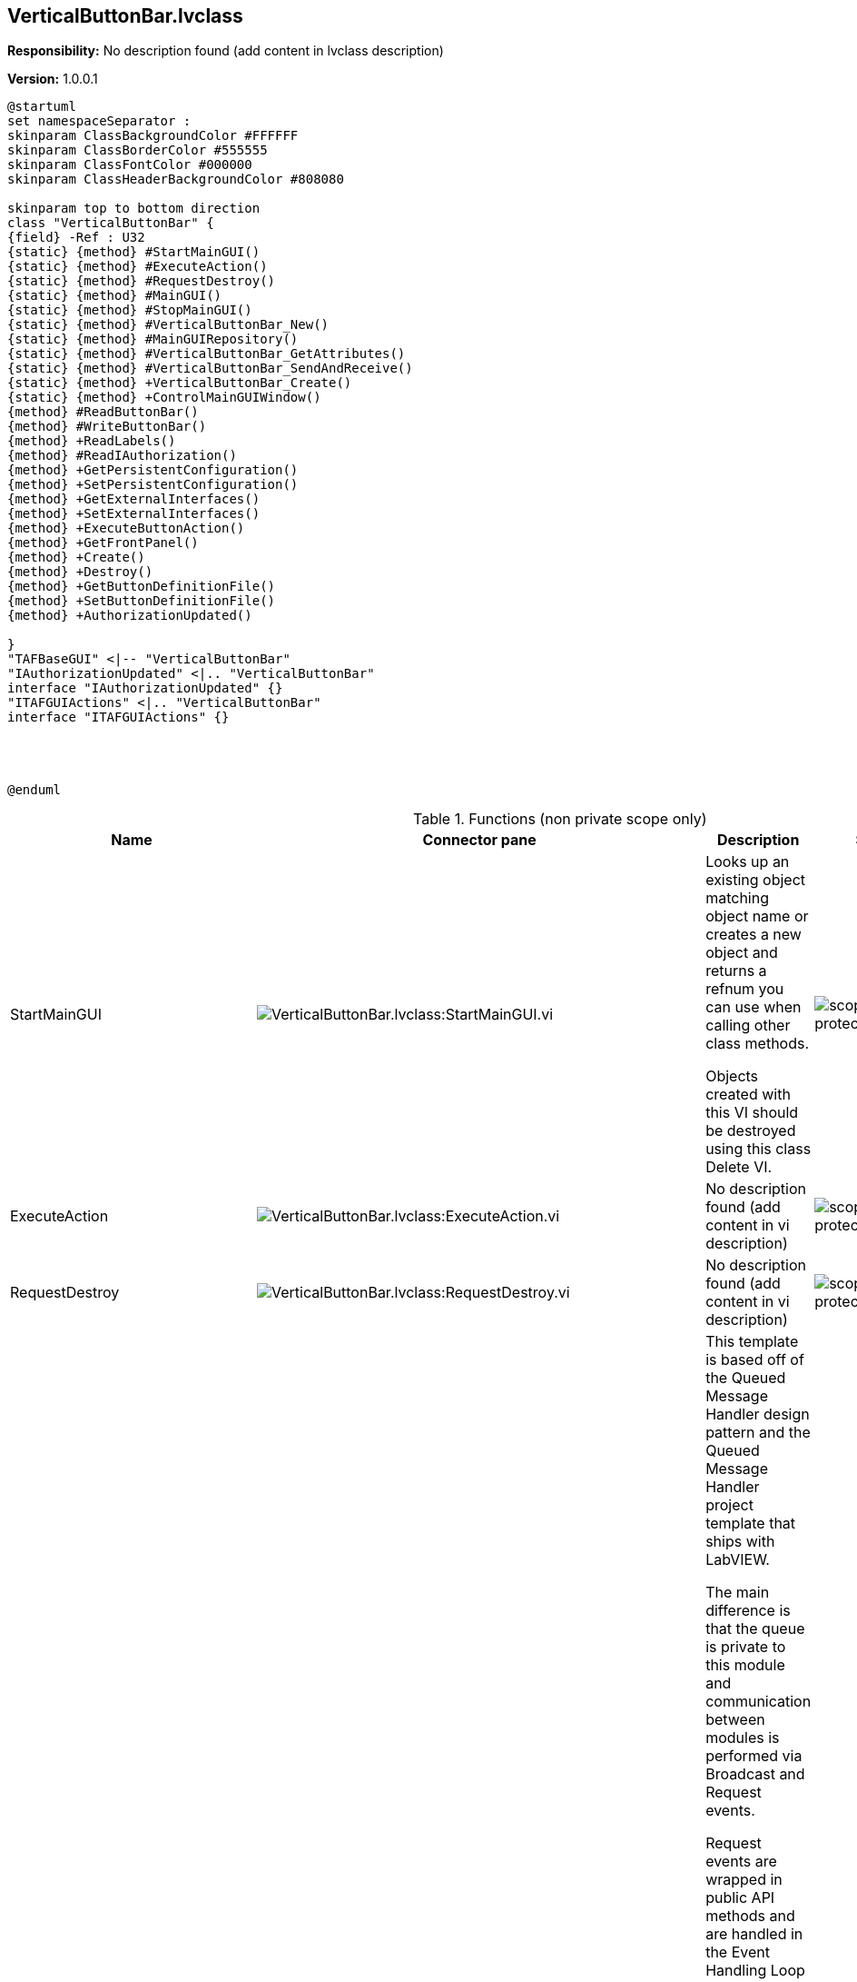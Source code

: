 == VerticalButtonBar.lvclass

*Responsibility:*
No description found (add content in lvclass description)

*Version:* 1.0.0.1

[plantuml, format="svg", align="center"]
....
@startuml
set namespaceSeparator :
skinparam ClassBackgroundColor #FFFFFF
skinparam ClassBorderColor #555555
skinparam ClassFontColor #000000
skinparam ClassHeaderBackgroundColor #808080

skinparam top to bottom direction
class "VerticalButtonBar" {
{field} -Ref : U32
{static} {method} #StartMainGUI()
{static} {method} #ExecuteAction()
{static} {method} #RequestDestroy()
{static} {method} #MainGUI()
{static} {method} #StopMainGUI()
{static} {method} #VerticalButtonBar_New()
{static} {method} #MainGUIRepository()
{static} {method} #VerticalButtonBar_GetAttributes()
{static} {method} #VerticalButtonBar_SendAndReceive()
{static} {method} +VerticalButtonBar_Create()
{static} {method} +ControlMainGUIWindow()
{method} #ReadButtonBar()
{method} #WriteButtonBar()
{method} +ReadLabels()
{method} #ReadIAuthorization()
{method} +GetPersistentConfiguration()
{method} +SetPersistentConfiguration()
{method} +GetExternalInterfaces()
{method} +SetExternalInterfaces()
{method} +ExecuteButtonAction()
{method} +GetFrontPanel()
{method} +Create()
{method} +Destroy()
{method} +GetButtonDefinitionFile()
{method} +SetButtonDefinitionFile()
{method} +AuthorizationUpdated()

}
"TAFBaseGUI" <|-- "VerticalButtonBar"
"IAuthorizationUpdated" <|.. "VerticalButtonBar"
interface "IAuthorizationUpdated" {}
"ITAFGUIActions" <|.. "VerticalButtonBar"
interface "ITAFGUIActions" {}




@enduml
....

.Functions (non private scope only)
[cols="<.<4d,<.<8a,<.<12d,<.<1a,<.<1a,<.<1a", %autowidth, frame=all, grid=all, stripes=none]
|===
|Name |Connector pane |Description |S. |R. |I.

|StartMainGUI
|image:VerticalButtonBar.lvclass_StartMainGUI.vi.png[VerticalButtonBar.lvclass:StartMainGUI.vi]
|+++Looks up an existing object matching object name or creates a new object and returns a refnum you can use when calling other class methods.+++

+++Objects created with this VI should be destroyed using this class Delete VI.+++

|image:scope-protected.png[scope-protected.png]
|image:empty.png[empty.png]
|image:empty.png[empty.png]

|ExecuteAction
|image:VerticalButtonBar.lvclass_ExecuteAction.vi.png[VerticalButtonBar.lvclass:ExecuteAction.vi]
|No description found (add content in vi description)
|image:scope-protected.png[scope-protected.png]
|image:empty.png[empty.png]
|image:empty.png[empty.png]

|RequestDestroy
|image:VerticalButtonBar.lvclass_RequestDestroy.vi.png[VerticalButtonBar.lvclass:RequestDestroy.vi]
|No description found (add content in vi description)
|image:scope-protected.png[scope-protected.png]
|image:empty.png[empty.png]
|image:empty.png[empty.png]

|MainGUI
|image:VerticalButtonBar.lvclass_MainGUI.vi.png[VerticalButtonBar.lvclass:MainGUI.vi]
|+++This template is based off of the Queued Message Handler design pattern and the Queued Message Handler project template that ships with LabVIEW.+++

+++The main difference is that the queue is private to this module and communication between modules is performed via Broadcast and Request events.+++

+++Request events are wrapped in public API methods and are handled in the Event Handling Loop (EHL) of this VI. Any module can register for Broadcast events sent by this module. The EHL generates messages based on user interface actions.+++

+++The Message Handling Loop (MHL) processes messages generated by the EHL, or by other messages.  The messages are string values, so new messages can be added easily to the Message Cases case structure in the MHL.  Each message cluster can also provide an optional value for Message Data, which is a variant that can be converted to whatever message-specific data is required.+++

|image:scope-protected.png[scope-protected.png]
|image:reentrancy-preallocated.png[reentrancy-preallocated.png]
|image:empty.png[empty.png]

|StopMainGUI
|image:VerticalButtonBar.lvclass_StopMainGUI.vi.png[VerticalButtonBar.lvclass:StopMainGUI.vi]
|No description found (add content in vi description)
|image:scope-protected.png[scope-protected.png]
|image:reentrancy-preallocated.png[reentrancy-preallocated.png]
|image:empty.png[empty.png]

|VerticalButtonBar_New
|image:VerticalButtonBar.lvclass_VerticalButtonBar_New.vi.png[VerticalButtonBar.lvclass:VerticalButtonBar_New.vi]
|No description found (add content in vi description)
|image:scope-protected.png[scope-protected.png]
|image:reentrancy-shared.png[reentrancy-shared.png]
|image:empty.png[empty.png]

|MainGUIRepository
|image:VerticalButtonBar.lvclass_MainGUIRepository.vi.png[VerticalButtonBar.lvclass:MainGUIRepository.vi]
|No description found (add content in vi description)
|image:scope-protected.png[scope-protected.png]
|image:empty.png[empty.png]
|image:empty.png[empty.png]

|VerticalButtonBar_GetAttributes
|image:VerticalButtonBar.lvclass_VerticalButtonBar_GetAttributes.vi.png[VerticalButtonBar.lvclass:VerticalButtonBar_GetAttributes.vi]
|No description found (add content in vi description)
|image:scope-protected.png[scope-protected.png]
|image:empty.png[empty.png]
|image:empty.png[empty.png]

|VerticalButtonBar_SendAndReceive
|image:VerticalButtonBar.lvclass_VerticalButtonBar_SendAndReceive.vim.png[VerticalButtonBar.lvclass:VerticalButtonBar_SendAndReceive.vim]
|No description found (add content in vi description)
|image:scope-protected.png[scope-protected.png]
|image:reentrancy-preallocated.png[reentrancy-preallocated.png]
|image:inlined.png[inlined.png]

|ReadButtonBar
|image:VerticalButtonBar.lvclass_ReadButtonBar.vi.png[VerticalButtonBar.lvclass:ReadButtonBar.vi]
|No description found (add content in vi description)
|image:scope-protected.png[scope-protected.png]
|image:empty.png[empty.png]
|image:empty.png[empty.png]

|WriteButtonBar
|image:VerticalButtonBar.lvclass_WriteButtonBar.vi.png[VerticalButtonBar.lvclass:WriteButtonBar.vi]
|No description found (add content in vi description)
|image:scope-protected.png[scope-protected.png]
|image:empty.png[empty.png]
|image:empty.png[empty.png]

|ReadLabels
|image:VerticalButtonBar.lvclass_ReadLabels.vi.png[VerticalButtonBar.lvclass:ReadLabels.vi]
|No description found (add content in vi description)
|image:empty.png[empty.png]
|image:empty.png[empty.png]
|image:empty.png[empty.png]

|ReadIAuthorization
|image:VerticalButtonBar.lvclass_ReadIAuthorization.vi.png[VerticalButtonBar.lvclass:ReadIAuthorization.vi]
|No description found (add content in vi description)
|image:scope-protected.png[scope-protected.png]
|image:empty.png[empty.png]
|image:empty.png[empty.png]

|GetPersistentConfiguration
|image:VerticalButtonBar.lvclass_GetPersistentConfiguration.vi.png[VerticalButtonBar.lvclass:GetPersistentConfiguration.vi]
|No description found (add content in vi description)
|image:empty.png[empty.png]
|image:empty.png[empty.png]
|image:empty.png[empty.png]

|SetPersistentConfiguration
|image:VerticalButtonBar.lvclass_SetPersistentConfiguration.vi.png[VerticalButtonBar.lvclass:SetPersistentConfiguration.vi]
|No description found (add content in vi description)
|image:empty.png[empty.png]
|image:empty.png[empty.png]
|image:empty.png[empty.png]

|GetExternalInterfaces
|image:VerticalButtonBar.lvclass_GetExternalInterfaces.vi.png[VerticalButtonBar.lvclass:GetExternalInterfaces.vi]
|No description found (add content in vi description)
|image:empty.png[empty.png]
|image:empty.png[empty.png]
|image:empty.png[empty.png]

|SetExternalInterfaces
|image:VerticalButtonBar.lvclass_SetExternalInterfaces.vi.png[VerticalButtonBar.lvclass:SetExternalInterfaces.vi]
|No description found (add content in vi description)
|image:empty.png[empty.png]
|image:empty.png[empty.png]
|image:empty.png[empty.png]

|ExecuteButtonAction
|image:VerticalButtonBar.lvclass_ExecuteButtonAction.vi.png[VerticalButtonBar.lvclass:ExecuteButtonAction.vi]
|No description found (add content in vi description)
|image:empty.png[empty.png]
|image:empty.png[empty.png]
|image:empty.png[empty.png]

|GetFrontPanel
|image:VerticalButtonBar.lvclass_GetFrontPanel.vi.png[VerticalButtonBar.lvclass:GetFrontPanel.vi]
|No description found (add content in vi description)
|image:empty.png[empty.png]
|image:empty.png[empty.png]
|image:empty.png[empty.png]

|VerticalButtonBar_Create
|image:VerticalButtonBar.lvclass_VerticalButtonBar_Create.vi.png[VerticalButtonBar.lvclass:VerticalButtonBar_Create.vi]
|No description found (add content in vi description)
|image:empty.png[empty.png]
|image:empty.png[empty.png]
|image:empty.png[empty.png]

|Create
|image:VerticalButtonBar.lvclass_Create.vi.png[VerticalButtonBar.lvclass:Create.vi]
|No description found (add content in vi description)
|image:empty.png[empty.png]
|image:empty.png[empty.png]
|image:empty.png[empty.png]

|Destroy
|image:VerticalButtonBar.lvclass_Destroy.vi.png[VerticalButtonBar.lvclass:Destroy.vi]
|No description found (add content in vi description)
|image:empty.png[empty.png]
|image:empty.png[empty.png]
|image:empty.png[empty.png]

|GetButtonDefinitionFile
|image:VerticalButtonBar.lvclass_GetButtonDefinitionFile.vi.png[VerticalButtonBar.lvclass:GetButtonDefinitionFile.vi]
|No description found (add content in vi description)
|image:empty.png[empty.png]
|image:empty.png[empty.png]
|image:empty.png[empty.png]

|SetButtonDefinitionFile
|image:VerticalButtonBar.lvclass_SetButtonDefinitionFile.vi.png[VerticalButtonBar.lvclass:SetButtonDefinitionFile.vi]
|No description found (add content in vi description)
|image:empty.png[empty.png]
|image:empty.png[empty.png]
|image:empty.png[empty.png]

|ControlMainGUIWindow
|image:VerticalButtonBar.lvclass_ControlMainGUIWindow.vi.png[VerticalButtonBar.lvclass:ControlMainGUIWindow.vi]
|No description found (add content in vi description)
|image:empty.png[empty.png]
|image:empty.png[empty.png]
|image:empty.png[empty.png]

|AuthorizationUpdated
|image:VerticalButtonBar.lvclass_AuthorizationUpdated.vi.png[VerticalButtonBar.lvclass:AuthorizationUpdated.vi]
|No description found (add content in vi description)
|image:empty.png[empty.png]
|image:empty.png[empty.png]
|image:empty.png[empty.png]
|===

**S**cope: image:scope-protected.png[] -> Protected | image:scope-community.png[] -> Community

**R**eentrancy: image:reentrancy-preallocated.png[] -> Preallocated reentrancy | image:reentrancy-shared.png[] -> Shared reentrancy

**I**nlining: image:inlined.png[] -> Inlined
